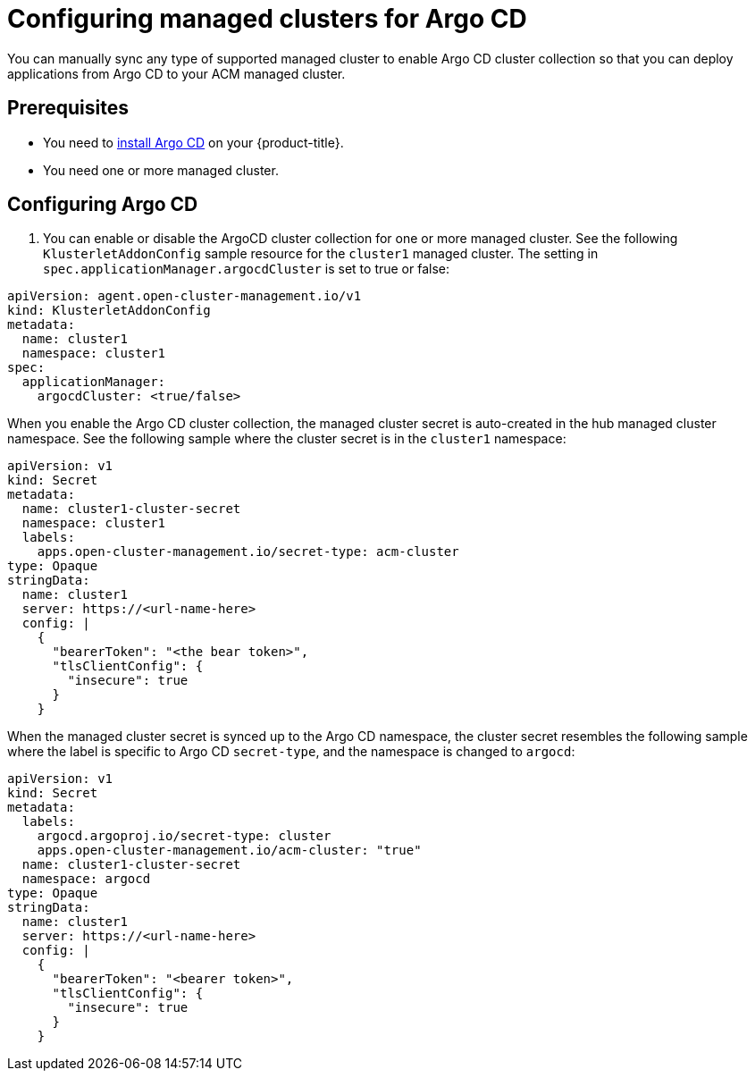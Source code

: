 
[#configuring-argo]
= Configuring managed clusters for Argo CD

You can manually sync any type of supported managed cluster to enable Argo CD cluster collection so that you can deploy applications from Argo CD to your ACM managed cluster.


[#prerequisites-argo]
== Prerequisites 

* You need to link:https://argoproj.github.io/argo-cd/getting_started/#1-install-argo-cd[install Argo CD] on your {product-title}.

* You need one or more managed cluster.


[#configure-argo]
== Configuring Argo CD 

. You can enable or disable the ArgoCD cluster collection for one or more managed cluster. See the following `KlusterletAddonConfig` sample resource for the `cluster1` managed cluster. The setting in `spec.applicationManager.argocdCluster` is set to true or false:


[source,yaml]
----
apiVersion: agent.open-cluster-management.io/v1
kind: KlusterletAddonConfig
metadata:
  name: cluster1
  namespace: cluster1
spec:
  applicationManager:
    argocdCluster: <true/false>
----

When you enable the Argo CD cluster collection, the managed cluster secret is auto-created in the hub managed cluster namespace. See the following sample where the cluster secret is in the `cluster1` namespace:


[source,yaml]
----
apiVersion: v1
kind: Secret
metadata:
  name: cluster1-cluster-secret
  namespace: cluster1
  labels:
    apps.open-cluster-management.io/secret-type: acm-cluster
type: Opaque
stringData:
  name: cluster1
  server: https://<url-name-here>
  config: |
    {
      "bearerToken": "<the bear token>",
      "tlsClientConfig": {
        "insecure": true
      }
    }
----

When the managed cluster secret is synced up to the Argo CD namespace, the cluster secret resembles the following sample where the label is specific to Argo CD `secret-type`, and the namespace is changed to `argocd`:


[source,yaml]
----
apiVersion: v1
kind: Secret
metadata:
  labels:
    argocd.argoproj.io/secret-type: cluster
    apps.open-cluster-management.io/acm-cluster: "true"
  name: cluster1-cluster-secret
  namespace: argocd
type: Opaque
stringData:
  name: cluster1
  server: https://<url-name-here>
  config: |
    {
      "bearerToken": "<bearer token>",
      "tlsClientConfig": {
        "insecure": true
      }
    }
----
